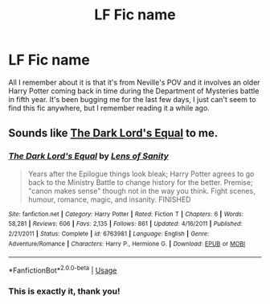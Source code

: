#+TITLE: LF Fic name

* LF Fic name
:PROPERTIES:
:Author: WinterKnight11344
:Score: 4
:DateUnix: 1572765144.0
:DateShort: 2019-Nov-03
:FlairText: What's That Fic?
:END:
All I remember about it is that it's from Neville's POV and it involves an older Harry Potter coming back in time during the Department of Mysteries battle in fifth year. It's been bugging me for the last few days, I just can't seem to find this fic anywhere, but I remember reading it a while ago.


** Sounds like [[https://www.fanfiction.net/s/6763981/1/][The Dark Lord's Equal]] to me.
:PROPERTIES:
:Author: bonsly24
:Score: 2
:DateUnix: 1572791615.0
:DateShort: 2019-Nov-03
:END:

*** [[https://www.fanfiction.net/s/6763981/1/][*/The Dark Lord's Equal/*]] by [[https://www.fanfiction.net/u/2468907/Lens-of-Sanity][/Lens of Sanity/]]

#+begin_quote
  Years after the Epilogue things look bleak; Harry Potter agrees to go back to the Ministry Battle to change history for the better. Premise; "canon makes sense" though not in the way you think. Fight scenes, humour, romance, magic, and insanity. FINISHED
#+end_quote

^{/Site/:} ^{fanfiction.net} ^{*|*} ^{/Category/:} ^{Harry} ^{Potter} ^{*|*} ^{/Rated/:} ^{Fiction} ^{T} ^{*|*} ^{/Chapters/:} ^{6} ^{*|*} ^{/Words/:} ^{58,281} ^{*|*} ^{/Reviews/:} ^{606} ^{*|*} ^{/Favs/:} ^{2,135} ^{*|*} ^{/Follows/:} ^{861} ^{*|*} ^{/Updated/:} ^{4/16/2011} ^{*|*} ^{/Published/:} ^{2/21/2011} ^{*|*} ^{/Status/:} ^{Complete} ^{*|*} ^{/id/:} ^{6763981} ^{*|*} ^{/Language/:} ^{English} ^{*|*} ^{/Genre/:} ^{Adventure/Romance} ^{*|*} ^{/Characters/:} ^{Harry} ^{P.,} ^{Hermione} ^{G.} ^{*|*} ^{/Download/:} ^{[[http://www.ff2ebook.com/old/ffn-bot/index.php?id=6763981&source=ff&filetype=epub][EPUB]]} ^{or} ^{[[http://www.ff2ebook.com/old/ffn-bot/index.php?id=6763981&source=ff&filetype=mobi][MOBI]]}

--------------

*FanfictionBot*^{2.0.0-beta} | [[https://github.com/tusing/reddit-ffn-bot/wiki/Usage][Usage]]
:PROPERTIES:
:Author: FanfictionBot
:Score: 1
:DateUnix: 1572791632.0
:DateShort: 2019-Nov-03
:END:


*** This is exactly it, thank you!
:PROPERTIES:
:Author: WinterKnight11344
:Score: 1
:DateUnix: 1572809735.0
:DateShort: 2019-Nov-03
:END:
